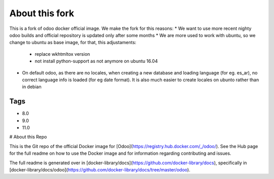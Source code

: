About this fork
===============

This is a fork of odoo docker official image. We make the fork for this reasons:
* We want to use more recent nighty odoo builds and official repository is updated only after some months
* We are more used to work with ubuntu, so we change to ubuntu as base image, for that, this adjustaments:
    * replace wkhtmltox version
    * not install python-support as not anymore on ubuntu 16.04
* On default odoo, as there are no locales, when creating a new database and loading language  (for eg. es_ar), no correct language info is loaded (for eg date format). It is also much easier to create locales on ubunto rather than in debian

Tags
----

* 8.0
* 9.0
* 11.0

# About this Repo

This is the Git repo of the official Docker image for [Odoo](https://registry.hub.docker.com/_/odoo/). See the Hub page for the full readme on how to use the Docker image and for information regarding contributing and issues.

The full readme is generated over in [docker-library/docs](https://github.com/docker-library/docs), specifically in [docker-library/docs/odoo](https://github.com/docker-library/docs/tree/master/odoo).
